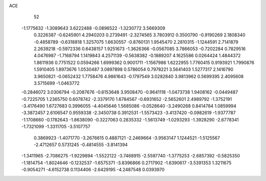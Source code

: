 ACE 
   52
  -1.1775632  -1.3089643   3.6222488  -0.0896522  -1.3230772   3.5669309
   0.3226387  -0.6245901   4.2940203   0.2739491  -2.3274565   3.7803912
   0.3500790  -0.9190269   2.1808340  -0.4858789  -0.6318818   1.3257075
   1.6630557  -0.8760131   1.9545470   2.2810315  -1.1244591   2.7141879
   2.2639218  -0.5972336   0.6438157   1.9251673  -1.3626366  -0.0567085
   3.7866053  -0.7202284   0.7829516   4.0476987  -1.7168794   1.1419843
   4.2571139  -0.5638382  -0.1889207   4.1625586   0.0264424   1.4844372
   1.8611936   0.7751522   0.0594266   1.6999362   0.9001711  -1.1567986
   1.6222955   1.7760415   0.9193921   1.7990876   1.5910405   1.8973676
   1.0530487   3.0897898   0.5786054   0.7978221   3.5641403   1.5277317
   2.1416790   3.9650821  -0.0652432   1.7758476   4.9861643  -0.1797549
   3.0282840   3.9813962   0.5699395   2.4095608   3.5715699  -1.0463772
  -0.2846072   3.0306794  -0.2087676  -0.6153648   3.9508470  -0.9641118
  -1.0473738   1.9408162  -0.0449487  -0.7225705   1.2365750   0.6078742
  -2.3379170   1.6784567  -0.6931652  -2.5652601   2.4989792  -1.3752191
  -3.4176490   1.6727683   0.3996055  -4.4045646   1.5685086  -0.0528640
  -3.2490268   0.8414784   1.0859994  -3.3872457   2.6106547   0.9559338
  -2.3450738   0.3912531  -1.5573423  -3.4137420  -0.0982619  -1.9377787
  -1.1708660  -0.1782643  -1.8638090  -0.3227063   0.2835332  -1.5613749
  -1.0293293  -1.3928290  -2.6778341  -1.7321099  -1.3311705  -3.5107757
   0.3869923  -1.4071770  -3.2676615   0.4887121  -2.2469664  -3.9563147
   1.1244521  -1.5125567  -2.4712657   0.5731245  -0.4814555  -3.8141394
  -1.3411965  -2.7086275  -1.9229894  -1.5522122  -3.7468915  -2.5597740
  -1.3775253  -2.6857392  -0.5825350  -1.1814754  -1.8024646  -0.1232537
  -1.6575371  -3.8396866   0.2717902  -1.6390617  -3.5391353   1.3211675
  -0.9054271  -4.6152738   0.1134406  -2.6429195  -4.2487548   0.0393970
